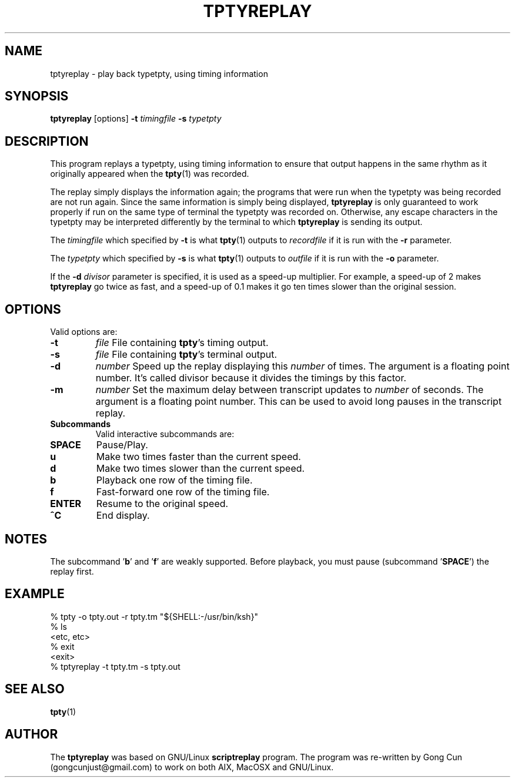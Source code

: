 .TH TPTYREPLAY 1 "1 Mar 2015" "1.01" "tptyreplay man page"
.SH "NAME"
tptyreplay \- play back typetpty, using timing information
.SH "SYNOPSIS"
.B tptyreplay
[options]
.B \-t
.I timingfile
.B \-s
.I typetpty

.SH "DESCRIPTION"
This program replays a typetpty, using timing information to ensure that
output happens in the same rhythm as it originally appeared when the 
.BR tpty (1)
was recorded.
.PP
The replay simply displays the information again; the programs
that were run when the typetpty was being recorded are not run again.
Since the same information is simply being displayed,
.B tptyreplay
is only guaranteed to work properly if run on the same type of
terminal the typetpty was recorded on.  Otherwise, any escape characters
in the typetpty may be interpreted differently by the terminal to
which
.B tptyreplay
is sending its output.
.PP
The
.I timingfile
which specified by
.B \-t
is what
.BR tpty (1)
outputs to
.I recordfile
if it is
run with the
.B \-r
parameter.
.PP
The
.I typetpty
which specified by
.B \-s
is what
.BR tpty (1)
outputs to
.I outfile
if it is 
run with the
.B \-o
parameter.
.PP
If the 
.B \-d
.I divisor
parameter is specified, it is used as a speed-up multiplier.
For example, a speed-up of 2 makes
.B tptyreplay
go twice as fast, and a speed-up of 0.1 makes it go ten times slower
than the original session.
.SH OPTIONS
Valid options are:
.TP
.B \-t 
\fIfile\fR
File containing \fBtpty\fR's timing output.
.TP
.B \-s
\fIfile\fR
File containing \fBtpty\fR's terminal output.
.TP
.B \-d
\fInumber\fR
Speed up the replay displaying this
.I number
of times.  The argument is a floating point number.  It's called divisor
because it divides the timings by this factor.
.TP
.B \-m
\fInumber\fR
Set the maximum delay between transcript updates to
.I number
of seconds.  The argument is a floating point number.  This can be used to
avoid long pauses in the transcript replay.
.PP
.TP
.B Subcommands
Valid interactive subcommands are:
.TP
.B SPACE
Pause/Play.
.TP
.B u
Make two times faster than the current speed.
.TP
.B d
Make two times slower than the current speed.
.TP
.B b
Playback one row of the timing file.
.TP
.B f
Fast-forward one row of the timing file.
.TP
.B ENTER
Resume to the original speed.
.TP
.B ^C
End display.

.SH "NOTES"
The subcommand '\fBb\fP' and '\fBf\fP'
are weakly supported.
Before playback, you must pause (subcommand '\fBSPACE\fP') the replay first.

.SH "EXAMPLE"
.nf
% tpty -o tpty.out -r tpty.tm "${SHELL:-/usr/bin/ksh}"
% ls
<etc, etc>
% exit
<exit>
% tptyreplay -t tpty.tm -s tpty.out
.nf
.SH "SEE ALSO"
.BR tpty (1)
.SH "AUTHOR"
The 
.B tptyreplay
was based on
GNU/Linux
.B scriptreplay
program.
The program was re-written by
Gong Cun (gongcunjust@gmail.com)
to work on both AIX, MacOSX and GNU/Linux.

